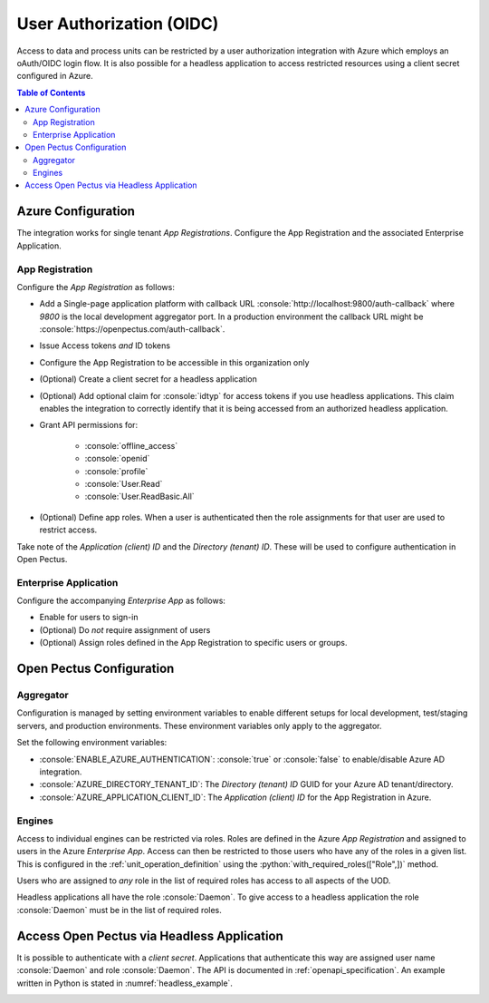 .. role:: console(code)
   :language: console
.. role:: python(code)
   :language: python

.. _user_authorization:

User Authorization (OIDC)
=========================
Access to data and process units can be restricted by a user authorization integration with Azure which employs an oAuth/OIDC login flow.
It is also possible for a headless application to access restricted resources using a client secret configured in Azure.

.. contents:: Table of Contents
  :local:
  :depth: 3

Azure Configuration
-------------------
The integration works for single tenant `App Registrations`.
Configure the App Registration and the associated Enterprise Application.

App Registration
^^^^^^^^^^^^^^^^
Configure the `App Registration` as follows:

* Add a Single-page application platform with callback URL :console:`http://localhost:9800/auth-callback` where `9800` is the local development aggregator port. In a production environment the callback URL might be :console:`https://openpectus.com/auth-callback`.
* Issue Access tokens *and* ID tokens
* Configure the App Registration to be accessible in this organization only
* (Optional) Create a client secret for a headless application
* (Optional) Add optional claim for :console:`idtyp` for access tokens if you use headless applications. This claim enables the integration to correctly identify that it is being accessed from an authorized headless application.
* Grant API permissions for:

    * :console:`offline_access`
    * :console:`openid`
    * :console:`profile`
    * :console:`User.Read`
    * :console:`User.ReadBasic.All`
    
* (Optional) Define app roles. When a user is authenticated then the role assignments for that user are used to restrict access.

Take note of the `Application (client) ID` and the `Directory (tenant) ID`. These will be used to configure authentication in Open Pectus.

Enterprise Application
^^^^^^^^^^^^^^^^^^^^^^
Configure the accompanying `Enterprise App` as follows:

* Enable for users to sign-in
* (Optional) Do *not* require assignment of users
* (Optional) Assign roles defined in the App Registration to specific users or groups.

Open Pectus Configuration
-------------------------

Aggregator
^^^^^^^^^^
Configuration is managed by setting environment variables to enable different setups for local development, test/staging servers, and production environments. These environment variables only apply to the aggregator.

Set the following environment variables:

* :console:`ENABLE_AZURE_AUTHENTICATION`: :console:`true` or :console:`false` to enable/disable Azure AD integration.
* :console:`AZURE_DIRECTORY_TENANT_ID`: The `Directory (tenant) ID` GUID for your Azure AD tenant/directory.
* :console:`AZURE_APPLICATION_CLIENT_ID`: The `Application (client) ID` for the App Registration in Azure.

Engines
^^^^^^^
Access to individual engines can be restricted via roles. Roles are defined in the Azure `App Registration` and assigned to users in the Azure `Enterprise App`. Access can then be restricted to those users who have any of the roles in a given list. This is configured in the :ref:`unit_operation_definition` using the :python:`with_required_roles(["Role",])` method.

Users who are assigned to *any* role in the list of required roles has access to all aspects of the UOD.

Headless applications all have the role :console:`Daemon`. To give access to a headless application the role :console:`Daemon` must be in the list of required roles.

Access Open Pectus via Headless Application
-------------------------------------------
It is possible to authenticate with a `client secret`. Applications that authenticate this way are assigned user name :console:`Daemon` and role :console:`Daemon`.
The API is documented in :ref:`openapi_specification`. An example written in Python is stated in :numref:`headless_example`.

.. _headless_example:
.. code-block:: python
   :caption: Example Python code to acquire token and access restricted API.
             :console:`pip install msal PyJWT requests`

   import msal
   import jwt
   import requests


   def acquire_access_token(client_id: str,
                            tenant_id: str,
                            client_secret: str) -> str:
       """
       Acquire Access Token using Daemon Client Secret flow.
       """
       # Configure URLs.
       authority = f"https://login.microsoftonline.com/{tenant_id}"
       issuer_url = f"https://sts.windows.net/{tenant_id}/"
       jwks_url = f"{authority}/discovery/v2.0/keys"
       # Configure scope
       scopes = [f"{client_id}/.default",]

        msal_result = msal.ConfidentialClientApplication(
           client_id,
           authority=authority,
           client_credential=client_secret
       ).acquire_token_for_client(scopes=scopes)

       access_token = msal_result.get("access_token", None)  # type: ignore
       if access_token is None:
           raise Exception("Authentication was not successful.")

       # Verify that key is any good
       access_token_dict: dict[str, str | list[str]] = jwt.decode(
           access_token,
           jwt.PyJWKClient(jwks_url).get_signing_key_from_jwt(access_token),
           algorithms=["RS256"],
           audience=client_id,
           issuer=issuer_url,
       )
       return access_token


   access_token = acquire_access_token(
       client_id="...",
       tenant_id="...",
       client_secret="...",
   )

   recent_runs = requests.get(
       "https://openpectus.com/api/recent_runs/",
       headers={"X-Identity": access_token,},
   )
   print(recent_runs, recent_runs.json())

